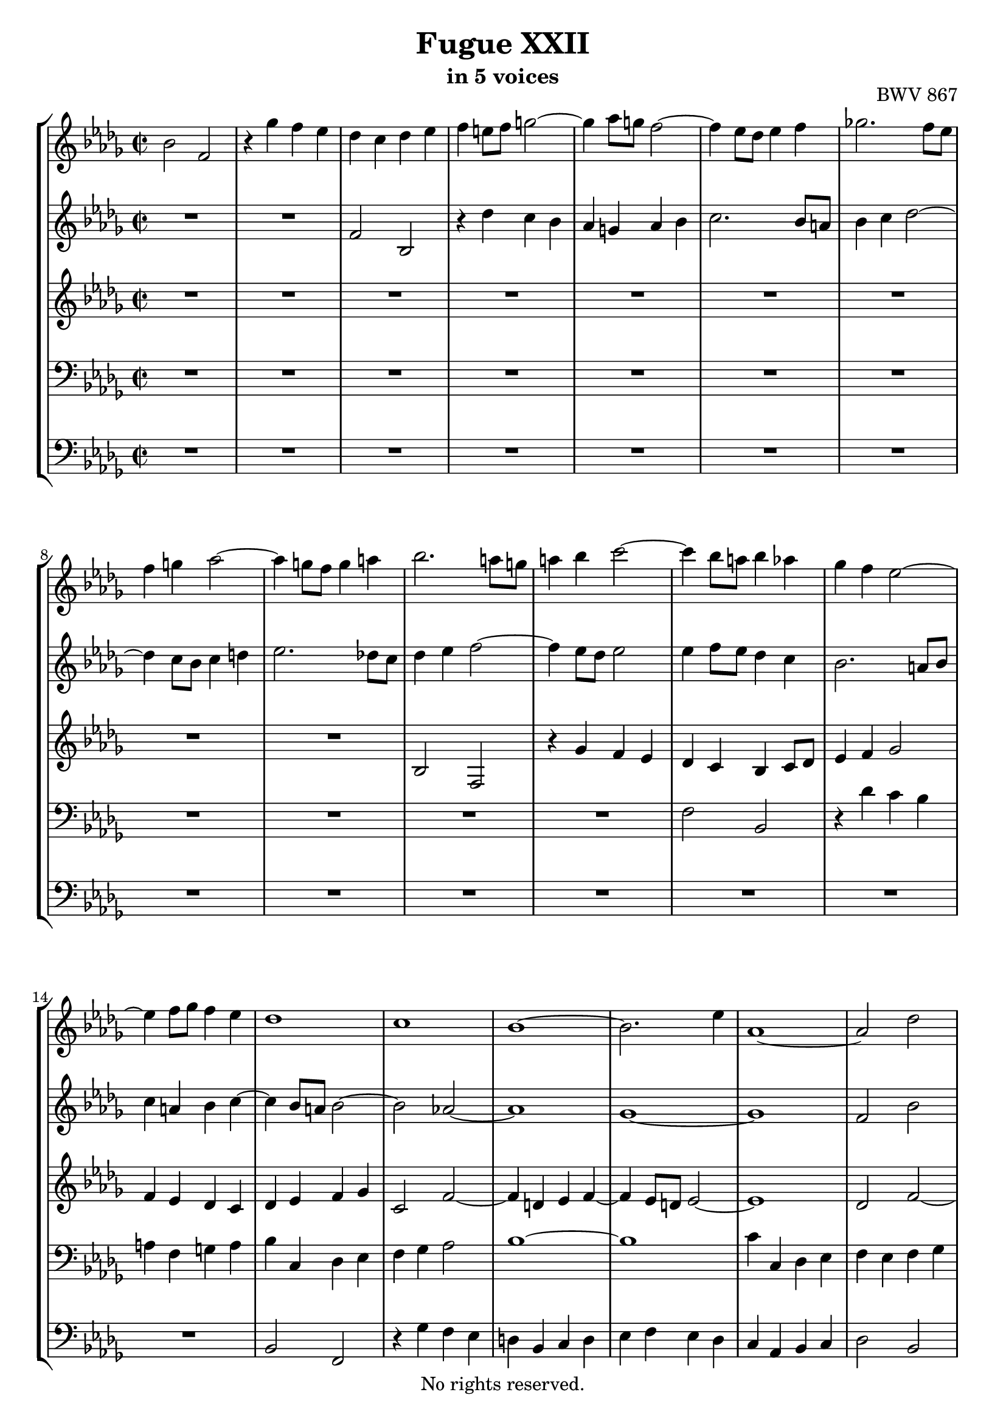 \version "2.18.2"

%This edition was prepared and typeset by Kyle Rother using the 1866 Breitkopf & Härtel Bach-Gesellschaft Ausgabe as primary source. 
%Reference was made to both the Henle and Bärenreiter urtext editions, as well as the critical and scholarly commentary of Alfred Dürr, however the final expression is in all cases that of the composer or present editor.
%This edition is in the public domain, and the editor does not claim any rights in the content.

\header {
  title = "Fugue XXII"
  subtitle = "in 5 voices"
  opus = "BWV 867"
  copyright = "No rights reserved."
  tagline = ""
}

global = {
  \key bes \minor
  \time 2/2
}

soprano = \relative c'' {
  \global
  
  bes2 f | % m. 1
  r4 ges' f es | % m. 2
  des c des es | % m. 3
  f4 e!8 f g!2~ | % m. 4
  g4 as8 g! f2~ | % m. 5
  f4 es8 des es4 f | % m. 6
  ges!2. f8 es | % m. 7
  f4 g! as2~ | % m. 8 
  as4 g!8 f g4 a! | % m. 9
  bes2. a!8 g! | % m. 10
  a!4 bes c2~ | % m. 11
  c4 bes8 a! bes4 as | % m. 12
  ges4 f es2~ | % m. 13
  es4 f8 ges f4 es | % m. 14
  des1 | % m. 15
  c1 | % m. 16
  bes1~ | % m. 17
  bes2. es4 | % m. 18
  as,1~ | % m. 19
  as2 des | % m. 20
  c2 f~ | % m. 21
  f2 es4 des | % m. 22
  c2 des~ | % m. 23
  des2 c | % m. 24
  des2 as | % m. 25
  r4 ces' bes as | % m. 26
  ges4 f ges as | % m. 27
  bes4 a!8 bes c2~ | % m. 28
  c4 bes2 a!4 | % m. 29
  bes1~ | % m. 30
  bes2 as | % m. 31
  ges1 | % m. 32
  f2 fes | % m. 33
  es1~ | % m. 34
  es2 as~ | % m. 35
  as2 g! | % m. 36
  as2 r | % m. 37
  R1 | % m. 38
  R1 | % m. 39
  R1 | % m. 40
  R1 | % m. 41
  R1 | % m. 42
  R1 | % m. 43
  R1 | % m. 44
  R1 | % m. 45
  R1 | % m. 46
  R1 | % m. 47
  R1 | % m. 48
  R1 | % m. 49
  f2 bes, | % m. 50
  r4 ces' bes as | % m. 51
  ges2 fes4 es | % m. 52
  d!2 es~ | % m. 53
  es2 d! | % m. 54
  es2 r | % m. 55
  R1 | % m. 56
  R1 | % m. 57
  R1 | % m. 58
  R1 | % m. 59
  R1 | % m. 60
  R1 | % m. 61
  R1 | % m. 62
  R1 | % m. 63
  R1 | % m. 64
  R1 | % m. 65
  R1 | % m. 66
  r2 bes | % m. 67
  f2 r4 ges' | % m. 68
  f4 es des c | % m. 69
  des4 es f es | % m. 70
  des4 c bes2~ | % m. 71
  bes4 c des2~ | % m. 72
  des4 des c bes | % m. 73
  bes2 a! | % m. 74
  bes1 \fermata \bar "|." | % m. 75
 
}

alto = \relative c' {
  \global
  
  R1 | % m. 1
  R1 | % m. 2
  f2 bes, | % m. 3
  r4 des' c bes | % m. 4
  as4 g! as bes | % m. 5
  c2. bes8 a! | % m. 6
  bes4 c des2~ | % m. 7
  des4 c8 bes c4 d! | % m. 8
  es2. des!8 c | % m. 9
  des4 es f2~ | % m. 10
  f4 es8 des es2 | % m. 11
  es4 f8 es des4 c | % m. 12
  bes2. a!8 bes | % m. 13
  c4 a! bes c~ | % m. 14
  c4 bes8 a! bes2~ | % m. 15
  bes2 as!~ | % m. 16
  as1 | % m. 17
  ges1~ | % m. 18
  ges1 | % m. 19
  f2 bes | % m. 20
  as2 des~ | % m. 21
  des4 c bes2 | % m. 22
  as1~ | % m. 23
  as4 bes as ges | % m. 24
  f4 es f ges | % m. 25
  as2 f | % m. 26
  bes2 es, | % m. 27
  r4 ges' f es | % m. 28
  des2 c | % m. 29
  bes1~ | % m. 30
  bes1~ | % m. 31
  bes1~ | % m. 32
  bes1~ | % m. 33
  bes1 | % m. 34
  as4 bes ces2 | % m. 35
  bes1 | % m. 36
  as2 des, | % m. 37
  r4 f' es des | % m. 38
  c4 as bes c | % m. 39
  des1~ | % m. 40
  des2 c | % m. 41
  des4 ces8 bes ces2~ | % m. 42
  ces4 bes8 as bes4 c! | % m. 43
  des2. c8 bes | % m. 44
  c4 d! es2~ | % m. 45
  es4 des!8 c des es des es | % m. 46
  f2 es~ | % m. 47
  es4 es des c | % m. 48
  bes8 c des bes ges2 \trill | % m. 49
  f2 bes | % m. 50
  es,2 r4 f' | % m. 51
  es4 des ces2 | % m. 52
  bes1~ | % m. 53
  bes1 | % m. 54
  bes2 es, | % m. 55
  r4 f' es des | % m. 56
  c4 bes c des | % m. 57
  es4 ges f es | % m. 58
  d!4 f es des | % m. 59
  c2 des~ | % m. 60
  des4 c2 bes4 | % m. 61
  a!4 ges' f es | % m. 62
  des2 c | % m. 63
  bes1 | % m. 64
  as1 | % m. 65
  ges1 | % m. 66
  f1 | % m. 67
  f2 bes, | % m. 68
  r4 c' bes a! | % m. 69
  bes4 a! bes c | % m. 70
  bes4 a! bes2 | % m. 71
  as!4 ges f2 | % m. 72
  g!1 | % m. 73
  f4 ges! f es | % m. 74
  d!1 \fermata \bar "|." | % m. 75
   
}

mezzo = \relative c' {
  \global
  
  R1 | % m. 1
  R1 | % m. 2
  R1 | % m. 3
  R1 | % m. 4
  R1 | % m. 5
  R1 | % m. 6
  R1 | % m. 7
  R1 | % m. 8
  R1 | % m. 9
  bes2 f | % m. 10
  r4 ges' f es | % m. 11
  des4 c bes c8 des | % m. 12
  es4 f ges2 | % m. 13
  f4 es des c | % m. 14
  des 4 es f ges | % m. 15
  c,2 f~ | % m. 16
  f4 d! es f~ | % m. 17
  f4 es8 d! es2~ | % m. 18
  es1 | % m. 19
  des2 f~ | % m. 20
  f1 | % m. 21
  bes4 as ges f | % m. 22
  es2 f | % m. 23
  es1 | % m. 24
  des4 c des es | % m. 25
  f2 d! | % m. 26
  es2. f4 | % m. 27
  ges4 es a! g!8 f | % m. 28
  bes4 f' es2 | % m. 29
  d!2 es | % m. 30
  f1~ | % m. 31
  f4 es8 d! es2~ | % m. 32
  es2 des2~ | % m. 33
  des4 es8 fes es4 des | % m. 34
  ces2 fes~ | % m. 35
  fes8 es des4~ des8 fes es des | % m. 36
  c!2 r | % m. 37
  R1 | % m. 38
  R1 | % m. 39
  R1 | % m. 40
  R1 | % m. 41
  R1 | % m. 42
  R1 | % m. 43
  R1 | % m. 44
  R1 | % m. 45
  r4 f,2 bes,4 | % m. 46
  r4 des' c bes | % m. 47
  a!8 bes c a f4 as | % m. 48
  ges4 f es2~ | % m. 49
  es4 d!8 c d2 | % m. 50
  es2 d! | % m. 51
  es4 bes' as ges | % m. 52
  f2 ges | % m. 53
  f1 | % m. 54
  es2 bes | % m. 55
  r4 des' c bes | % m. 56
  a!4 g! a bes | % m. 57
  c4 es des ces | % m. 58
  bes4 d! c! bes | % m. 59
  a!2 bes | % m. 60
  es,2 e! | % m. 61
  f4 a! bes c~ | % m. 62
  c4 bes2 a!4 | % m. 63
  bes4 as! ges f | % m. 64
  es4 d!8 es f2~ | % m. 65
  f4 f es des | % m. 66
  c4 es2 des4 | % m. 67
  c2 bes | % m. 68
  f2 r4 ges' | % m. 69
  f4 es des c | % m. 70
  des8 es f2 es4 | % m. 71
  f4 es des2 | % m. 72
  g!2 c,~ | % m. 73
  c1 | % m. 74
  bes1 \fermata \bar "|." | % m. 75
   
}

tenor = \relative c {
  \global
  
  R1 | % m. 1
  R1 | % m. 2
  R1 | % m. 3
  R1 | % m. 4
  R1 | % m. 5
  R1 | % m. 6
  R1 | % m. 7
  R1 | % m. 8
  R1 | % m. 9
  R1 | % m. 10
  R1 | % m. 11
  f2 bes, | % m. 12
  r4 des' c bes | % m. 13
  a!4 f g! a | % m. 14
  bes4 c, des es | % m. 15
  f4 ges as2 | % m. 16
  bes1~ | % m. 17
  bes1 | % m. 18
  c4 c, des es | % m. 19
  f4 es f ges | % m. 20
  as4 bes8 c bes4 as | % m. 21
  ges4 as bes c8 des | % m. 22
  as1~ | % m. 23
  as1~ | % m. 24
  as2 r | % m. 25
  R1 | % m. 26
  R1 | % m. 27
  R1 | % m. 28
  bes2 f | % m. 29
  r4 ges' f es | % m. 30
  d!4 bes c d | % m. 31
  es4 f, ges as | % m. 32
  bes4 ces des2 | % m. 33
  es4 g,! as bes | % m. 34
  ces4 bes as es | % m. 35
  fes2 es~ | % m. 36
  es4 as ges f | % m. 37
  es4 des bes'2 | % m. 38
  as4 \clef treble ges' f es | % m. 39
  des4 ges2 f4 | % m. 40
  es1 | % m. 41
  as,2 as'4 ges8 f | % m. 42
  ges4 des2 es4 | % m. 43
  as,4 as'8 ges as4 es~ | % m. 44
  es4 f bes,2~ | % m. 45
  bes4 r r2 | % m. 46
  R1 | % m. 47
  R1 | % m. 48
  R1 | % m. 49
  R1 | % m. 50
  R1 | % m. 51
  R1 | % m. 52
  \clef bass f2 bes, | % m. 53
  r4 ces' bes as | % m. 54
  ges4 f ges as | % m. 55
  bes4 c8 des es2~ | % m. 56
  es4 des c bes | % m. 57
  a!2 as~ | % m. 58
  as2 ges~ | % m. 59
  ges4 f es des | % m. 60
  bes'2. c4 | % m. 61
  des4 c des es | % m. 62
  f1~ | % m. 63
  f2 es4 des | % m. 64
  ces1 | % m. 65
  bes4 des c! bes | % m. 66
  a!2 bes | % m. 67
  a!2 r | % m. 68
  f2 bes, | % m. 69
  r4 c' bes a! | % m. 70
  bes4 c des es | % m. 71
  bes1 | % m. 72
  R1 | % m.73
  c2 f,~ | % m. 74
  f1 \fermata \bar "|." | % m. 75
   
}

bass = \relative c {
  \global
  
  R1 | % m. 1
  R1 | % m. 2
  R1 | % m. 3
  R1 | % m. 4
  R1 | % m. 5
  R1 | % m. 6
  R1 | % m. 7
  R1 | % m. 8
  R1 | % m. 9
  R1 | % m. 10
  R1 | % m. 11
  R1 | % m. 12
  R1 | % m. 13
  R1 | % m. 14
  bes2 f | % m. 15
  r4 ges' f es | % m. 16
  d! bes c d | % m. 17
  es4 f es des | % m. 18
  c4 as bes c | % m. 19
  des2 bes | % m. 20
  f'2 des | % m. 21
  es4 f ges2~ | % m. 22
  ges4 f es des | % m. 23
  as'2 as, | % m. 24
  des2 r | % m. 25
  R1 | % m. 26
  R1 | % m. 27
  R1 | % m. 28
  R1 | % m. 29
  R1 | % m. 30
  R1 | % m. 31
  es2 bes | % m. 32
  r4 ces' bes as | % m. 33
  g!4 es f g | % m. 34
  as4 ges! fes es | % m. 35
  des4 bes es es, | % m. 36
  as2 bes4 as | % m. 37
  ges2 ges'~ | % m. 38
  ges4 f ges as | % m. 39
  bes2 ges | % m. 40
  as4 bes as ges | % m. 41
  f2. es8 des | % m. 42
  es4 f ges2~ | % m. 43
  ges4 f8 es f4 g! | % m. 44
  as2. g!8 f | % m. 45
  g!4 a! bes8 c bes c | % m. 46
  des8 c bes as ges f ges es | % m. 47
  f2 bes, | % m. 48
  r4 des' c bes | % m. 49
  a!4 as2 ges8 f | % m. 50
  ges4 as bes2 | % m. 51
  es,2 as,~ | % m. 52
  as4 ges f es | % m. 53
  bes'1 | % m. 54
  es2. f4 | % m. 55
  ges1~ | % m. 56
  ges4 f es des | % m. 57
  c2 f | % m. 58
  bes,2 es2~ | % m. 59
  es4 des c bes | % m. 60
  ges'2 g! | % m. 61
  f1~ | % m. 62
  f2 f, | % m. 63
  ges1~ | % m. 64
  ges4 f es d! | % m. 65
  es2 es'~ | % m. 66
  es4 des8 c des4 es | % m. 67
  f4 es des c | % m. 68
  des4 a! bes2 | % m. 69
  f2 r4 ges' | % m. 70
  f4 es des c | % m. 71
  d!4 es f8 ges! e! f | % m. 72
  e,!1 | % m. 73
  f1 | % m. 74
  bes1 \fermata \bar "|." | % m. 75
  
}

\score {
  \new StaffGroup
  <<
    \new Staff = "soprano"
      \soprano
    
    \new Staff = "alto" 
      \alto
    
    \new Staff = "mezzo" 
      \mezzo
    
    \new Staff = "tenor" 
      { \clef bass \tenor }
    
    \new Staff = "bass" 
      { \clef bass \bass }
      
  >>
  
\layout {
  indent = 0.0
  }

}
